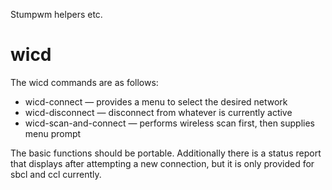 Stumpwm helpers etc.

* wicd
The wicd commands are as follows:
- wicd-connect --- provides a menu to select the desired network
- wicd-disconnect --- disconnect from whatever is currently active
- wicd-scan-and-connect --- performs wireless scan first, then supplies menu prompt
  
The basic functions should be portable. Additionally there is a status
report that displays after attempting a new connection, but it is only
provided for sbcl and ccl currently.
